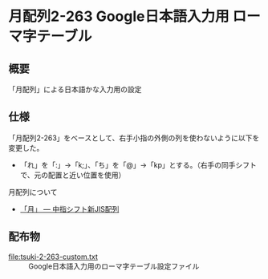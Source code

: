 * 月配列2-263 Google日本語入力用 ローマ字テーブル

** 概要
   「月配列」による日本語かな入力用の設定

** 仕様
   「月配列2-263」をベースとして、右手小指の外側の列を使わないように以下を変更した。
   - 「れ」を「:」→「k;」、「ち」を「@」→「kp」とする。（右手の同手シフトで、元の配置と近い位置を使用）

   月配列について
   - [[http://jisx6004.client.jp/tsuki.html][「月」 --- 中指シフト新JIS配列]]
** 配布物
   - [[file:tsuki-2-263-custom.txt]] :: Google日本語入力用のローマ字テーブル設定ファイル

  
